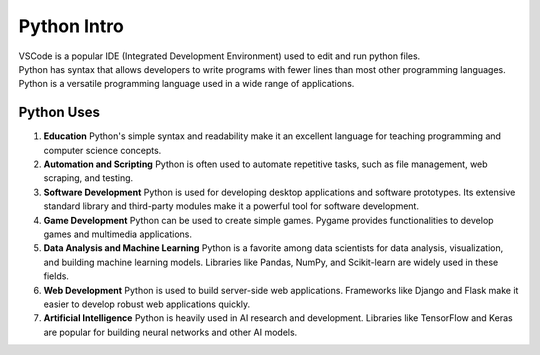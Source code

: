 ==========================
Python Intro
==========================

| VSCode is a popular IDE (Integrated Development Environment) used to edit and run python files.

| Python has syntax that allows developers to write programs with fewer lines than most other programming languages.
| Python is a versatile programming language used in a wide range of applications.

Python Uses
-----------------

#. **Education**
   Python's simple syntax and readability make it an excellent language for teaching programming and computer science concepts.

#. **Automation and Scripting**
   Python is often used to automate repetitive tasks, such as file management, web scraping, and testing.

#. **Software Development**
   Python is used for developing desktop applications and software prototypes. Its extensive standard library and third-party modules make it a powerful tool for software development.

#. **Game Development**
   Python can be used to create simple games. Pygame provides functionalities to develop games and multimedia applications.

#. **Data Analysis and Machine Learning**
   Python is a favorite among data scientists for data analysis, visualization, and building machine learning models. Libraries like Pandas, NumPy, and Scikit-learn are widely used in these fields.

#. **Web Development**
   Python is used to build server-side web applications. Frameworks like Django and Flask make it easier to develop robust web applications quickly.

#. **Artificial Intelligence**
   Python is heavily used in AI research and development. Libraries like TensorFlow and Keras are popular for building neural networks and other AI models.
